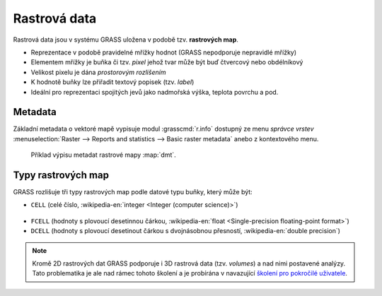 Rastrová data
-------------

Rastrová data jsou v systému GRASS uložena v podobě tzv. **rastrových map**.

* Reprezentace v podobě pravidelné mřížky hodnot (GRASS nepodporuje
  nepravidlé mřížky)
* Elementem mřížky je buňka či tzv. *pixel* jehož tvar může být buď
  čtvercový nebo obdélníkový
* Velikost pixelu je dána *prostorovým rozlišením*
* K hodnotě buňky lze přiřadit textový popisek (tzv. *label*)
* Ideální pro reprezentaci spojitých jevů jako nadmořská výška, teplota povrchu a pod.

.. _raster-metadata:

Metadata
========

Základní metadata o vektoré mapě vypisuje modul :grasscmd:`r.info`
dostupný ze menu *správce vrstev* :menuselection:`Raster --> Reports
and statistics --> Basic raster metadata` anebo z kontextového menu.

.. figure:: images/lmgr-r-info.png
	    
.. figure:: images/lmgr-r-info-example.png

	    Příklad výpisu metadat rastrové mapy
	    :map:`dmt`.

.. _raster-types:
                 
Typy rastrových map
===================

GRASS rozlišuje tři typy rastrových map podle datové typu buňky, který
může být:

* ``CELL`` (celé číslo, :wikipedia-en:`integer <Integer (computer
  science)>`)

.. figure:: images/rast-num.png

* ``FCELL`` (hodnoty s plovoucí desetinnou čárkou,
  :wikipedia-en:`float <Single-precision floating-point format>`)
* ``DCELL`` (hodnoty s plovoucí desetinout čárkou s dvojnásobnou
  přesností, :wikipedia-en:`double precision`)

.. figure:: images/rast-num-float.png

.. note::

   Kromě 2D rastrových dat GRASS podporuje i 3D rastrová data
   (tzv. *volumes*) a nad nimi postavené analýzy. Tato problematika je
   ale nad rámec tohoto školení a je probírána v navazující `školení
   pro pokročilé uživatele <http://www.gismentors.eu/skoleni/grass-gis.html#pokrocily>`_.
